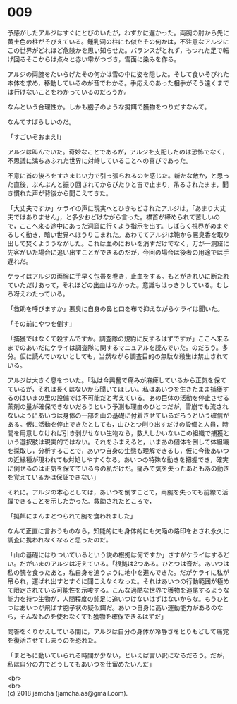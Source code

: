 #+OPTIONS: toc:nil
#+OPTIONS: \n:t

* 009

  予感がしたアルジはすぐにとびのいたが，わずかに遅かった。両腕の肘から先に黄土色の柱がそびえている。鍾乳洞の柱にも似たその何かは，不注意なアルジにこの世界がどれほど危険かを思い知らせた。バランスがとれず，もつれた足で転げ回るそこからは点々と赤い雫がつづき，雪面に染みを作る。

  アルジの両腕をたいらげたその何かは雪の中に姿を隠した。そして食いそびれた本体を求め，移動しているのが音でわかる。手応えのあった相手がそう遠くまでは行けないことをわかっているのだろうか。

  なんという合理性か。しかも胞子のような擬餌で獲物をつりだすなんて。

  なんてすばらしいのだ。

  「すごいぞおまえ!」

  アルジは叫んでいた。奇妙なことであるが，アルジを支配したのは恐怖でなく，不思議に満ちあふれた世界に対峙していることへの喜びであった。

  不意に首の後ろをすさまじい力で引っ張られるのを感じた。新たな敵か，と思った直後，ぶんぶんと振り回されてからぴたりと宙で止まり，吊るされたまま，聞き慣れた声が背後から聞こえてきた。

  「大丈夫ですか」ケライの声に現実へとひきもどされたアルジは，「あまり大丈夫ではありません」，と多少おどけながら言った。襟首が締められて苦しいので，ここへ来る途中にあった洞窟に行くよう指示を出す。しばらく視界がめまぐるしく動き，暗い世界へほうりこまれた。あわててアルジは鞄から悪臭香を取り出して焚くよううながした。これは血のにおいを消すだけでなく，万が一洞窟に先客がいた場合に追い出すことができるのだが，今回の場合は後者の用途では手遅れだ。

  ケライはアルジの両腕に手早く包帯を巻き，止血をする。もとがきれいに断たれていただけあって，それほどの出血はなかった。意識もはっきりしている。むしろ冴えわたっている。

  「救助を呼びますか」悪臭に自身の鼻と口を布で抑えながらケライは聞いた。

  「その前にやつを倒す」

  「捕獲ではなくて殺すんですか。調査隊の規約に反するはずですが」ここへ来るまでのあいだにケライは調査隊に関するマニュアルを読んでいた。のだろう。多分。仮に読んでいないとしても，当然ながら調査目的の無駄な殺生は禁止されている。

  アルジは大きく息をついた。「私は今興奮で痛みが麻痺しているから正気を保てているが，それは長くはないから聞いてほしい。私はあいつを生きたまま捕獲するのはいまの里の設備では不可能だと考えている。あの巨体の活動を停止させる薬剤の量が確保できないだろうという予測も理由のひとつだが，雪崩でも流されないようにあいつは身体の一部を山の基礎に付着させているだろうという確信がある。仮に活動を停止できたとしても，山ひとつ削り出すだけの設備と人員，時間を用意しなければ引き剥がせない生物なら，数人しかいないこの組織で捕獲という選択肢は現実的ではない。それをふまえると，いまあの個体を倒して体組織を採取し，分析することで，あいつ自身の生態も理解できるし，仮に今後あいつの近縁種が現われても対処しやすくなる。あいつの特殊な動きを把握でき，確実に倒せるのは正気を保てている今の私だけだ。痛みで気を失ったあともあの動きを覚えているかは保証できない」

  それに。アルジの本心としては，あいつを倒すことで，両腕を失っても前線で活躍できることを示したかった。救助されたところで，

  「擬餌にまんまとつられて腕を食われました」

  なんて正直に言おうものなら，知能的にも身体的にも欠陥の烙印をおされ永久に調査に携われなくなると思ったのだ。

  「山の基礎にはりついているという説の根拠は何ですか」さすがケライはするどい。だがいまのアルジは冴えている。「根拠は2つある。ひとつは音だ。あいつは私の腕を食ったあと，私自身を追うように地中を進んできた。だがケライに私が吊られ，運ばれ出すとすぐに聞こえなくなった。それはあいつの行動範囲が極めて限定されている可能性を示唆する。こんな過酷な世界で獲物を追尾するような能力を持つ生物が，人間程度の鈍足に追いつけないはずはないからな。もうひとつはあいつが飛ばす胞子状の疑似餌だ。あいつ自身に高い運動能力があるのなら，そんなものを使わなくても獲物を確保できるはずだ」

  問答をくりかえしている間に，アルジは自分の身体が冷静さをとりもどして痛覚を復活させてしまうのを恐れた。

  「まともに動いていられる時間が少ない，といえば言い訳になるだろう。だが，私は自分の力でどうしてもあいつを仕留めたいんだ」

  <br>
  <br>
  (c) 2018 jamcha (jamcha.aa@gmail.com).

  [[http://creativecommons.org/licenses/by-nc-sa/4.0/deed][file:http://i.creativecommons.org/l/by-nc-sa/4.0/88x31.png]]
